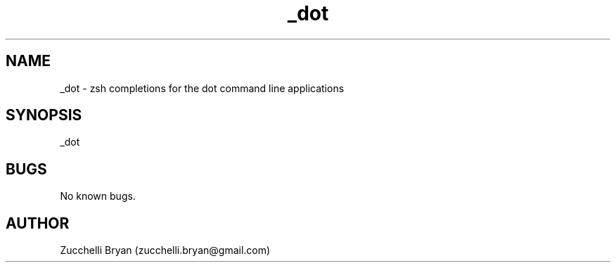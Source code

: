 .\" Manpage for _dot.
.\" Contact bryan.zucchellik@gmail.com to correct errors or typos.
.TH _dot 7 "06 Feb 2020" "ZaemonSH Universal" "Universal ZaemonSH customization"
.SH NAME
_dot \- zsh completions for the dot command line applications
.SH SYNOPSIS
_dot
.SH BUGS
No known bugs.
.SH AUTHOR
Zucchelli Bryan (zucchelli.bryan@gmail.com)

